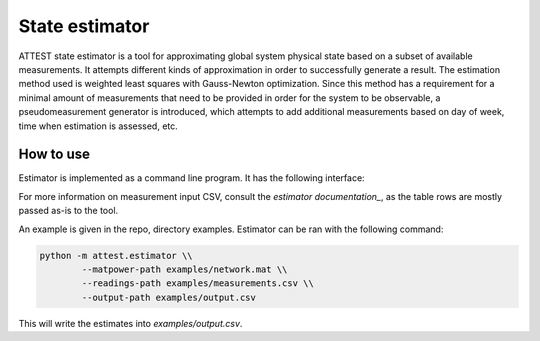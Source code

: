 State estimator
===============

ATTEST state estimator is a tool for approximating global system physical state
based on a subset of available measurements. It attempts different kinds of
approximation in order to successfully generate a result. The estimation method
used is weighted least squares with Gauss-Newton optimization. Since this
method has a requirement for a minimal amount of measurements that need to be
provided in order for the system to be observable, a pseudomeasurement
generator is introduced, which attempts to add additional measurements based on
day of week, time when estimation is assessed, etc.

How to use
----------

Estimator is implemented as a command line program. It has the following
interface:

.. program-output:: python -m attest.estimator --help

For more information on measurement input CSV, consult the `estimator
documentation_`, as the table rows are mostly passed as-is to the tool.

.. _estimator documentation: https://pandapower.readthedocs.io/en/v2.6.0/elements/measurement.html#pandapower.create_measurement

An example is given in the repo, directory examples. Estimator can be ran with
the following command:

.. code-block:: bash

    python -m attest.estimator \\
            --matpower-path examples/network.mat \\
            --readings-path examples/measurements.csv \\
            --output-path examples/output.csv

This will write the estimates into `examples/output.csv`.
